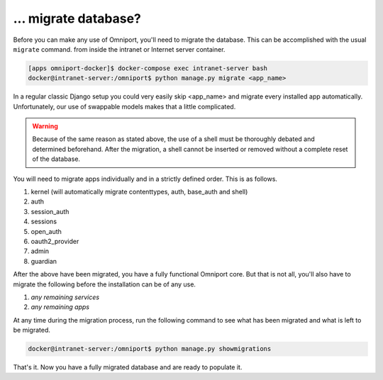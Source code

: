 ... migrate database?
=====================

Before you can make any use of Omniport, you'll need to migrate the database.
This can be accomplished with the usual ``migrate`` command. from inside the
intranet or Internet server container.

.. code-block:: python

  [apps omniport-docker]$ docker-compose exec intranet-server bash
  docker@intranet-server:/omniport$ python manage.py migrate <app_name>

In a regular classic Django setup you could very easily skip <app_name> and 
migrate every installed app automatically. Unfortunately, our use of swappable
models makes that a little complicated.

.. warning::

  Because of the same reason as stated above, the use of a shell must be
  thoroughly debated and determined beforehand. After the migration, a shell
  cannot be inserted or removed without a complete reset of the database.

You will need to migrate apps individually and in a strictly defined order. This
is as follows.

#. kernel (will automatically migrate contenttypes, auth, base_auth and shell)
#. auth
#. session_auth
#. sessions
#. open_auth
#. oauth2_provider
#. admin
#. guardian

After the above have been migrated, you have a fully functional Omniport core.
But that is not all, you'll also have to migrate the following before the 
installation can be of any use.

#. *any remaining services*
#. *any remaining apps*

At any time during the migration process, run the following command to see what
has been migrated and what is left to be migrated.

.. code-block:: console

  docker@intranet-server:/omniport$ python manage.py showmigrations

That's it. Now you have a fully migrated database and are ready to populate it.